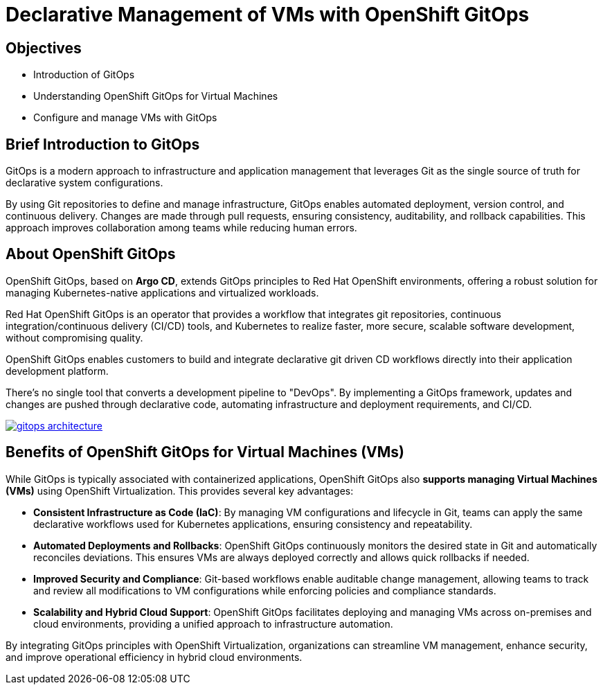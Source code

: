 # Declarative Management of VMs with OpenShift GitOps

## Objectives

* Introduction of GitOps
* Understanding OpenShift GitOps for Virtual Machines
* Configure and manage VMs with GitOps

## Brief Introduction to GitOps

GitOps is a modern approach to infrastructure and application management that leverages Git as the single source of truth for declarative system configurations. 

By using Git repositories to define and manage infrastructure, GitOps enables automated deployment, version control, and continuous delivery. Changes are made through pull requests, ensuring consistency, auditability, and rollback capabilities. This approach improves collaboration among teams while reducing human errors.


## About OpenShift GitOps

OpenShift GitOps, based on *Argo CD*, extends GitOps principles to Red Hat OpenShift environments, offering a robust solution for managing Kubernetes-native applications and virtualized workloads.

Red Hat OpenShift GitOps is an operator that provides a workflow that integrates git repositories, continuous integration/continuous delivery (CI/CD) tools, and Kubernetes to realize faster, more secure, scalable software development, without compromising quality.

OpenShift GitOps enables customers to build and integrate declarative git driven CD workflows directly into their application development platform.

There’s no single tool that converts a development pipeline to "DevOps". By implementing a GitOps framework, updates and changes are pushed through declarative code, automating infrastructure and deployment requirements, and CI/CD.

image::gitops-architecture.png[link="self",window=_blank]

## Benefits of OpenShift GitOps for Virtual Machines (VMs)

While GitOps is typically associated with containerized applications, OpenShift GitOps also *supports managing Virtual Machines (VMs)* using OpenShift Virtualization. This provides several key advantages:

* *Consistent Infrastructure as Code (IaC)*: By managing VM configurations and lifecycle in Git, teams can apply the same declarative workflows used for Kubernetes applications, ensuring consistency and repeatability.

* *Automated Deployments and Rollbacks*: OpenShift GitOps continuously monitors the desired state in Git and automatically reconciles deviations. This ensures VMs are always deployed correctly and allows quick rollbacks if needed.

* *Improved Security and Compliance*: Git-based workflows enable auditable change management, allowing teams to track and review all modifications to VM configurations while enforcing policies and compliance standards.

* *Scalability and Hybrid Cloud Support*: OpenShift GitOps facilitates deploying and managing VMs across on-premises and cloud environments, providing a unified approach to infrastructure automation.

By integrating GitOps principles with OpenShift Virtualization, organizations can streamline VM management, enhance security, and improve operational efficiency in hybrid cloud environments.